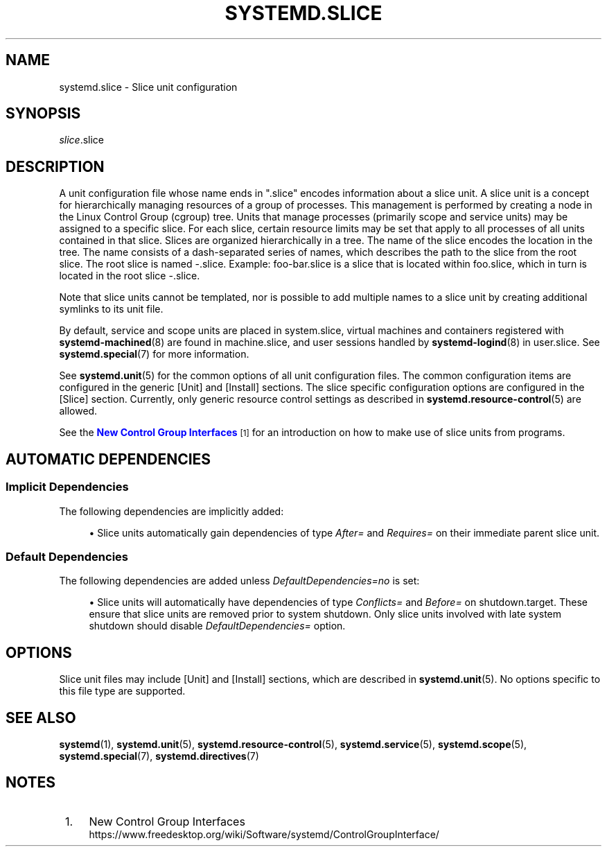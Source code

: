 '\" t
.TH "SYSTEMD\&.SLICE" "5" "" "systemd 250" "systemd.slice"
.\" -----------------------------------------------------------------
.\" * Define some portability stuff
.\" -----------------------------------------------------------------
.\" ~~~~~~~~~~~~~~~~~~~~~~~~~~~~~~~~~~~~~~~~~~~~~~~~~~~~~~~~~~~~~~~~~
.\" http://bugs.debian.org/507673
.\" http://lists.gnu.org/archive/html/groff/2009-02/msg00013.html
.\" ~~~~~~~~~~~~~~~~~~~~~~~~~~~~~~~~~~~~~~~~~~~~~~~~~~~~~~~~~~~~~~~~~
.ie \n(.g .ds Aq \(aq
.el       .ds Aq '
.\" -----------------------------------------------------------------
.\" * set default formatting
.\" -----------------------------------------------------------------
.\" disable hyphenation
.nh
.\" disable justification (adjust text to left margin only)
.ad l
.\" -----------------------------------------------------------------
.\" * MAIN CONTENT STARTS HERE *
.\" -----------------------------------------------------------------
.SH "NAME"
systemd.slice \- Slice unit configuration
.SH "SYNOPSIS"
.PP
\fIslice\fR\&.slice
.SH "DESCRIPTION"
.PP
A unit configuration file whose name ends in
"\&.slice"
encodes information about a slice unit\&. A slice unit is a concept for hierarchically managing resources of a group of processes\&. This management is performed by creating a node in the Linux Control Group (cgroup) tree\&. Units that manage processes (primarily scope and service units) may be assigned to a specific slice\&. For each slice, certain resource limits may be set that apply to all processes of all units contained in that slice\&. Slices are organized hierarchically in a tree\&. The name of the slice encodes the location in the tree\&. The name consists of a dash\-separated series of names, which describes the path to the slice from the root slice\&. The root slice is named
\-\&.slice\&. Example:
foo\-bar\&.slice
is a slice that is located within
foo\&.slice, which in turn is located in the root slice
\-\&.slice\&.
.PP
Note that slice units cannot be templated, nor is possible to add multiple names to a slice unit by creating additional symlinks to its unit file\&.
.PP
By default, service and scope units are placed in
system\&.slice, virtual machines and containers registered with
\fBsystemd-machined\fR(8)
are found in
machine\&.slice, and user sessions handled by
\fBsystemd-logind\fR(8)
in
user\&.slice\&. See
\fBsystemd.special\fR(7)
for more information\&.
.PP
See
\fBsystemd.unit\fR(5)
for the common options of all unit configuration files\&. The common configuration items are configured in the generic [Unit] and [Install] sections\&. The slice specific configuration options are configured in the [Slice] section\&. Currently, only generic resource control settings as described in
\fBsystemd.resource-control\fR(5)
are allowed\&.
.PP
See the
\m[blue]\fBNew Control Group Interfaces\fR\m[]\&\s-2\u[1]\d\s+2
for an introduction on how to make use of slice units from programs\&.
.SH "AUTOMATIC DEPENDENCIES"
.SS "Implicit Dependencies"
.PP
The following dependencies are implicitly added:
.sp
.RS 4
.ie n \{\
\h'-04'\(bu\h'+03'\c
.\}
.el \{\
.sp -1
.IP \(bu 2.3
.\}
Slice units automatically gain dependencies of type
\fIAfter=\fR
and
\fIRequires=\fR
on their immediate parent slice unit\&.
.RE
.SS "Default Dependencies"
.PP
The following dependencies are added unless
\fIDefaultDependencies=no\fR
is set:
.sp
.RS 4
.ie n \{\
\h'-04'\(bu\h'+03'\c
.\}
.el \{\
.sp -1
.IP \(bu 2.3
.\}
Slice units will automatically have dependencies of type
\fIConflicts=\fR
and
\fIBefore=\fR
on
shutdown\&.target\&. These ensure that slice units are removed prior to system shutdown\&. Only slice units involved with late system shutdown should disable
\fIDefaultDependencies=\fR
option\&.
.RE
.SH "OPTIONS"
.PP
Slice unit files may include [Unit] and [Install] sections, which are described in
\fBsystemd.unit\fR(5)\&. No options specific to this file type are supported\&.
.SH "SEE ALSO"
.PP
\fBsystemd\fR(1),
\fBsystemd.unit\fR(5),
\fBsystemd.resource-control\fR(5),
\fBsystemd.service\fR(5),
\fBsystemd.scope\fR(5),
\fBsystemd.special\fR(7),
\fBsystemd.directives\fR(7)
.SH "NOTES"
.IP " 1." 4
New Control Group Interfaces
.RS 4
\%https://www.freedesktop.org/wiki/Software/systemd/ControlGroupInterface/
.RE
